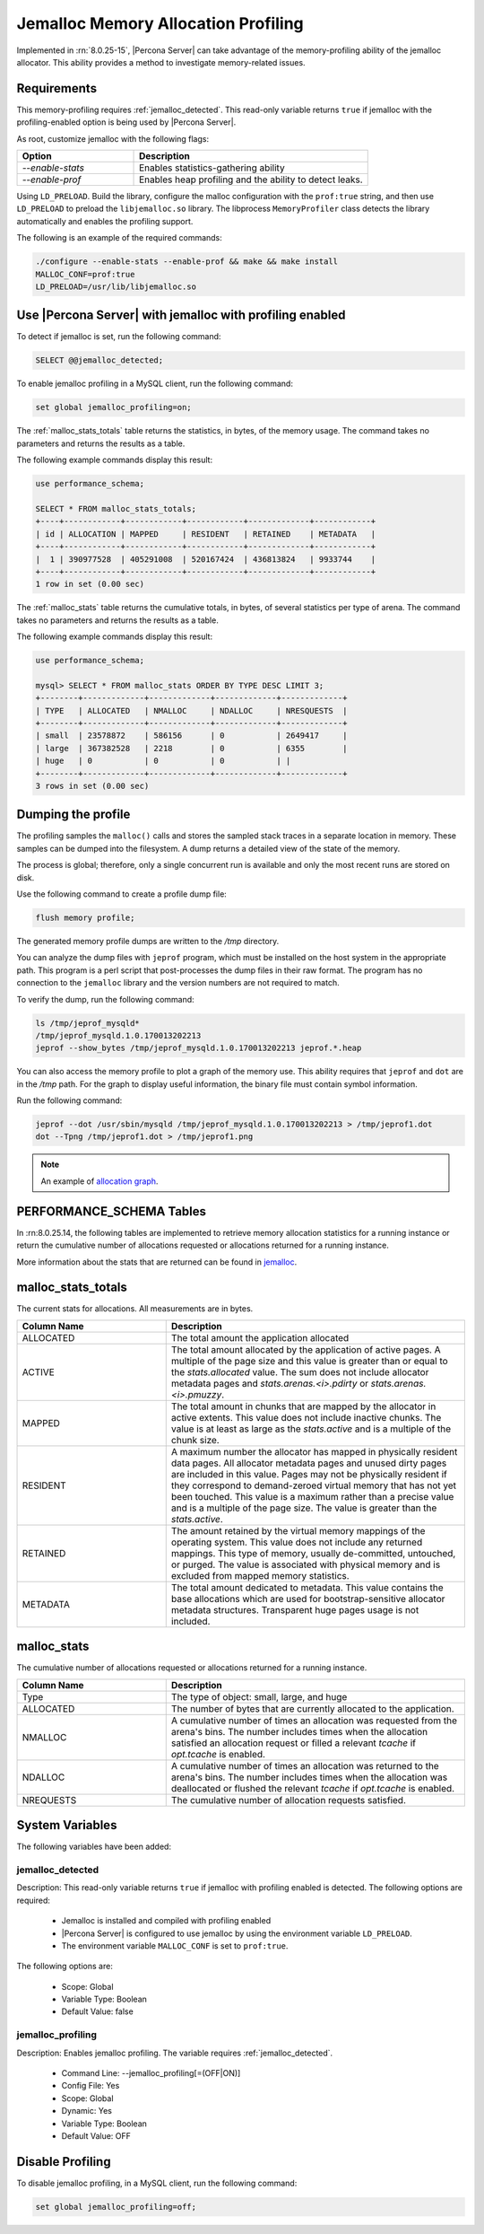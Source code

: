 .. _jemalloc-profiling:

=================================================
Jemalloc Memory Allocation Profiling
=================================================

Implemented in :rn:`8.0.25-15`, |Percona Server| can take advantage of the memory-profiling ability of the jemalloc allocator. This ability provides a method to investigate memory-related issues.


Requirements
----------------

This memory-profiling requires :ref:`jemalloc_detected`. This read-only variable returns ``true`` if jemalloc with the profiling-enabled option is being used by |Percona Server|. 

As root, customize jemalloc with the following flags:

.. list-table::
    :widths: 20 40
    :header-rows: 1

    * - Option
      - Description
    * - `--enable-stats`
      - Enables statistics-gathering ability
    * - `--enable-prof`
      - Enables heap profiling and the ability to detect leaks. 

Using ``LD_PRELOAD``. Build the library, configure the malloc configuration with the ``prof:true`` string, and then use ``LD_PRELOAD`` to  preload the ``libjemalloc.so`` library. The libprocess ``MemoryProfiler`` class detects the library automatically and enables the profiling support.

The following is an example of the required commands:

.. sourcecode:: bash

    ./configure --enable-stats --enable-prof && make && make install
    MALLOC_CONF=prof:true 
    LD_PRELOAD=/usr/lib/libjemalloc.so

.. note:

    Ensure the ``libjemalloc.so`` exists in the LD path.

Use |Percona Server| with jemalloc with profiling enabled
----------------------------------------------------------

To detect if jemalloc is set, run the following command:

.. sourcecode::  mysql

    SELECT @@jemalloc_detected;

To enable jemalloc profiling in a MySQL client, run the following command:

.. sourcecode:: bash

    set global jemalloc_profiling=on;


The :ref:`malloc_stats_totals` table returns the statistics, in bytes, of the memory usage. The command takes no parameters and returns the results as a table.

The following example commands display this result:

.. sourcecode:: mysql

    use performance_schema;

    SELECT * FROM malloc_stats_totals;
    +----+------------+------------+------------+-------------+------------+
    | id | ALLOCATION | MAPPED     | RESIDENT   | RETAINED    | METADATA   |
    +----+------------+------------+------------+-------------+------------+
    |  1 | 390977528  | 405291008  | 520167424  | 436813824   | 9933744    |
    +----+------------+------------+------------+-------------+------------+
    1 row in set (0.00 sec)

The :ref:`malloc_stats` table returns the cumulative totals, in bytes, of several statistics per type of arena. The command takes no parameters and returns the results as a table.

The following example commands display this result:

.. sourcecode:: mysql

    use performance_schema;

    mysql> SELECT * FROM malloc_stats ORDER BY TYPE DESC LIMIT 3;
    +--------+-------------+-------------+-------------+-------------+
    | TYPE   | ALLOCATED   | NMALLOC     | NDALLOC     | NRESQUESTS  |
    +--------+-------------+-------------+-------------+-------------+
    | small  | 23578872    | 586156      | 0           | 2649417     |
    | large  | 367382528   | 2218        | 0           | 6355        |
    | huge   | 0           | 0           | 0           | |
    +--------+-------------+-------------+-------------+-------------+
    3 rows in set (0.00 sec)

Dumping the profile
---------------------

The profiling samples the ``malloc()`` calls and stores the sampled stack traces in a separate location in memory. These samples can be dumped into the filesystem. A dump returns a detailed view of the state of the memory. 

The process is global; therefore, only a single concurrent run is available and only the most recent runs are stored on disk. 

Use the following command to create a profile dump file:

.. sourcecode:: mysql

    flush memory profile;

The generated memory profile dumps are written to the `/tmp` directory.

You can analyze the dump files with ``jeprof`` program, which must be installed on the host system in the appropriate path. This program is a perl script that post-processes the dump files in their raw format. The program has no connection to the ``jemalloc`` library and the version numbers are not required to match.

To verify the dump, run the following command:

.. sourcecode:: bash

    ls /tmp/jeprof_mysqld*
    /tmp/jeprof_mysqld.1.0.170013202213
    jeprof --show_bytes /tmp/jeprof_mysqld.1.0.170013202213 jeprof.*.heap

You can also access the memory profile to plot a graph of the memory use. This ability requires that ``jeprof`` and ``dot`` are in the `/tmp` path. For the graph to display useful information, the binary file must contain symbol information.


Run the following command:

.. sourcecode:: bash

    jeprof --dot /usr/sbin/mysqld /tmp/jeprof_mysqld.1.0.170013202213 > /tmp/jeprof1.dot
    dot --Tpng /tmp/jeprof1.dot > /tmp/jeprof1.png 

.. note:: 

    An example of `allocation graph <https://github.com/jemalloc/jemalloc/wiki/Use-Case%3A-Leak-Checking>`__. 


PERFORMANCE_SCHEMA Tables
---------------------------------

In :rn:8.0.25.14, the following tables are implemented to retrieve memory allocation statistics for a running instance or return the cumulative number of allocations requested or allocations returned for a running instance.

More information about the stats that are returned can be found in `jemalloc <http://jemalloc.net/jemalloc.3.html>`__.

.. _malloc_stats_table:

malloc_stats_totals
---------------------

The current stats for allocations. All measurements are in bytes.

.. list-table::
    :widths: 20 40
    :header-rows: 1

    * - Column Name
      - Description
    * - ALLOCATED
      - The total amount the application allocated
    * - ACTIVE 
      - The total amount allocated by the application of active pages. A multiple of the page size and this value is greater than or equal to the `stats.allocated` value. The sum does not include allocator metadata pages and `stats.arenas.<i>.pdirty` or `stats.arenas.<i>.pmuzzy`.
    * - MAPPED
      - The total amount in chunks that are mapped by the allocator in active extents. This value does not include inactive chunks. The value is at least as large as the `stats.active` and is a multiple of the chunk size.
    * - RESIDENT
      - A maximum number the allocator has mapped in physically resident data pages. All allocator metadata pages and unused dirty pages are included in this value. Pages may not be physically resident if they correspond to demand-zeroed virtual memory that has not yet been touched. This value is a maximum rather than a precise value and is a multiple of the page size. The value is greater than the `stats.active`.
    * - RETAINED
      - The amount retained by the virtual memory mappings of the operating system. This value does not include any returned mappings. This type of memory, usually de-committed, untouched, or purged. The value is associated with physical memory and is excluded from mapped memory statistics.
    * - METADATA
      - The total amount dedicated to metadata. This value contains the base allocations which are used for bootstrap-sensitive allocator metadata structures. Transparent huge pages usage is not included.

.. _malloc_stats:

malloc_stats
-----------------

The cumulative number of allocations requested or allocations returned for a running instance.

.. list-table::
    :widths: 20 40
    :header-rows: 1

    * - Column Name
      - Description
    * - Type
      - The type of object: small, large, and huge
    * - ALLOCATED
      - The number of bytes that are currently allocated to the application.
    * - NMALLOC
      - A cumulative number of times an allocation was requested from the arena's bins. The number includes times when the allocation satisfied an allocation request or filled a relevant `tcache` if `opt.tcache` is enabled.
    * - NDALLOC
      - A cumulative number of times an allocation was returned to the arena's bins. The number includes times when the allocation was deallocated or flushed the relevant `tcache` if `opt.tcache` is enabled.
    * - NREQUESTS
      - The cumulative number of allocation requests satisfied.

System Variables
------------------

The following variables have been added:

.. _jemalloc_detected:

jemalloc_detected
+++++++++++++++++++

Description: This read-only variable returns ``true`` if jemalloc with profiling enabled is detected. The following options are required:

    * Jemalloc is installed and compiled with profiling enabled

    * |Percona Server| is configured to use jemalloc by using the environment variable ``LD_PRELOAD``. 

    * The environment variable ``MALLOC_CONF`` is set to ``prof:true``.

The following options are:

    * Scope: Global
    * Variable Type: Boolean
    * Default Value: false
 
.. _jemalloc_profiling:

jemalloc_profiling
+++++++++++++++++++

Description: Enables jemalloc profiling. The variable requires :ref:`jemalloc_detected`.

    * Command Line: --jemalloc_profiling[=(OFF|ON)]
    * Config File: Yes
    * Scope: Global
    * Dynamic: Yes
    * Variable Type: Boolean
    * Default Value: OFF

Disable Profiling
--------------------

To disable jemalloc profiling, in a MySQL client, run the following command:

.. sourcecode:: mysql

    set global jemalloc_profiling=off;